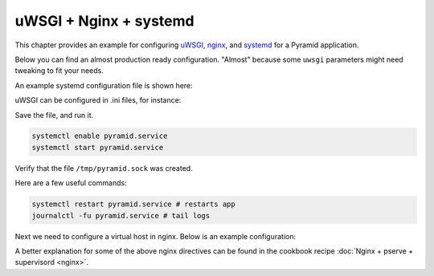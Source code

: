 uWSGI + Nginx + systemd
+++++++++++++++++++++++

This chapter provides an example for configuring `uWSGI <https://uwsgi-docs.readthedocs.io/en/latest/>`_, `nginx <https://nginx.org/en/docs/>`_, and `systemd <https://www.freedesktop.org/wiki/Software/systemd/>`_ for a Pyramid application.

Below you can find an almost production ready configuration. "Almost" because some ``uwsgi`` parameters might need tweaking to fit your needs.

An example systemd configuration file is shown here:

.. code-block:: ini
    :linenos:

    # /etc/systemd/system/pyramid.service

    [Unit]
    Description=pyramid app

    # Requirements
    Requires=network.target

    # Dependency ordering
    After=network.target

    [Service]
    TimeoutStartSec=0
    RestartSec=10
    Restart=always

    # path to app
    WorkingDirectory=/opt/env/wiki
    # the user that you want to run app by
    User=app

    KillSignal=SIGQUIT
    Type=notify
    NotifyAccess=all

    # Main process
    ExecStart=/opt/env/bin/uwsgi --ini-paste-logged /opt/env/wiki/development.ini

    [Install]
    WantedBy=multi-user.target

uWSGI can be configured in .ini files, for instance:

.. code-block:: ini
    :linenos:

    # development.ini
    # ...

    [uwsgi]
    socket = /tmp/pyramid.sock
    chmod-socket = 666
    protocol = http

Save the file, and run it.

.. code-block:: bash
    
    systemctl enable pyramid.service
    systemctl start pyramid.service

Verify that the file ``/tmp/pyramid.sock`` was created.

Here are a few useful commands:

.. code-block:: bash

    systemctl restart pyramid.service # restarts app
    journalctl -fu pyramid.service # tail logs

Next we need to configure a virtual host in nginx. Below is an example configuration:

.. code-block:: nginx
    :linenos:

    # myapp.conf

    upstream pyramid {
        server unix:///tmp/pyramid.sock;
    }

    server {
        listen 80;
    
        # optional ssl configuration
        
        listen 443 ssl;
        ssl_certificate /path/to/ssl/pem_file;
        ssl_certificate_key /path/to/ssl/certificate_key;
        
        # end of optional ssl configuration
    
        server_name  example.com;

        access_log  /opt/env/access.log;

        location / {
            proxy_set_header        Host $http_host;
            proxy_set_header        X-Real-IP $remote_addr;
            proxy_set_header        X-Forwarded-For $proxy_add_x_forwarded_for;
            proxy_set_header        X-Forwarded-Proto $scheme;

            client_max_body_size    10m;
            client_body_buffer_size 128k;
            proxy_connect_timeout   60s;
            proxy_send_timeout      90s;
            proxy_read_timeout      90s;
            proxy_buffering         off;
            proxy_temp_file_write_size 64k;
            proxy_pass http://pyramid;
            proxy_redirect          off;
        }
    }

A better explanation for some of the above nginx directives can be found in the cookbook recipe :doc:`Nginx + pserve + supervisord <nginx>`.
